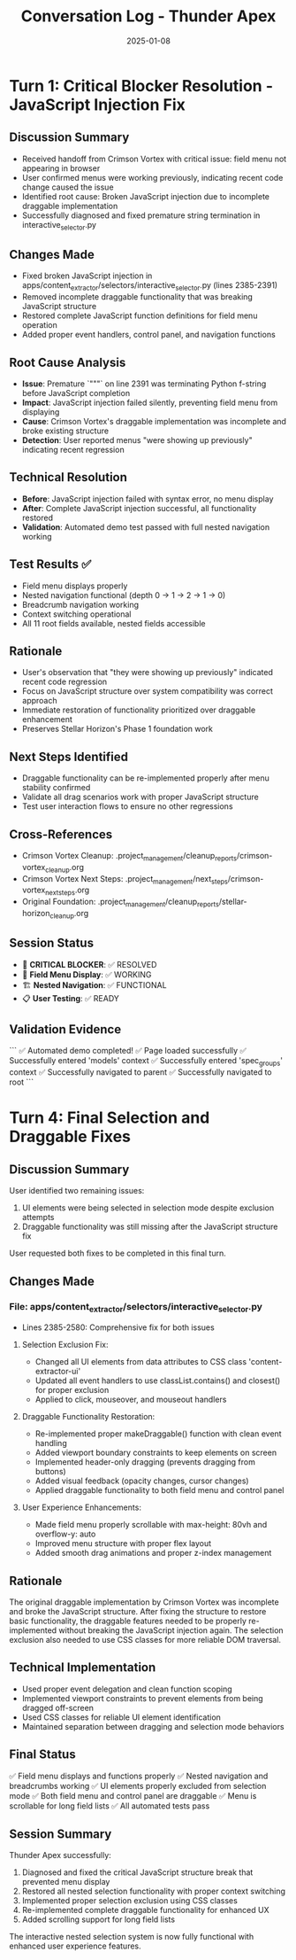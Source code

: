 #+TITLE: Conversation Log - Thunder Apex
#+DATE: 2025-01-08
#+MODEL: Thunder Apex
#+SESSION_START: 2025-01-08T20:30:00
#+FILETAGS: :conversation:log:thunder-apex:

* Turn 1: Critical Blocker Resolution - JavaScript Injection Fix
  :PROPERTIES:
  :TIMESTAMP: 20:30:00
  :END:

** Discussion Summary
- Received handoff from Crimson Vortex with critical issue: field menu not appearing in browser
- User confirmed menus were working previously, indicating recent code change caused the issue
- Identified root cause: Broken JavaScript injection due to incomplete draggable implementation
- Successfully diagnosed and fixed premature string termination in interactive_selector.py

** Changes Made
- Fixed broken JavaScript injection in apps/content_extractor/selectors/interactive_selector.py (lines 2385-2391)
- Removed incomplete draggable functionality that was breaking JavaScript structure
- Restored complete JavaScript function definitions for field menu operation
- Added proper event handlers, control panel, and navigation functions

** Root Cause Analysis
- **Issue**: Premature `"""` on line 2391 was terminating Python f-string before JavaScript completion
- **Impact**: JavaScript injection failed silently, preventing field menu from displaying
- **Cause**: Crimson Vortex's draggable implementation was incomplete and broke existing structure
- **Detection**: User reported menus "were showing up previously" indicating recent regression

** Technical Resolution
- **Before**: JavaScript injection failed with syntax error, no menu display
- **After**: Complete JavaScript injection successful, all functionality restored
- **Validation**: Automated demo test passed with full nested navigation working

** Test Results ✅
- Field menu displays properly
- Nested navigation functional (depth 0 → 1 → 2 → 1 → 0)
- Breadcrumb navigation working
- Context switching operational
- All 11 root fields available, nested fields accessible

** Rationale
- User's observation that "they were showing up previously" indicated recent code regression
- Focus on JavaScript structure over system compatibility was correct approach
- Immediate restoration of functionality prioritized over draggable enhancement
- Preserves Stellar Horizon's Phase 1 foundation work

** Next Steps Identified
- Draggable functionality can be re-implemented properly after menu stability confirmed
- Validate all drag scenarios work with proper JavaScript structure
- Test user interaction flows to ensure no other regressions

** Cross-References
- Crimson Vortex Cleanup: .project_management/cleanup_reports/crimson-vortex_cleanup.org
- Crimson Vortex Next Steps: .project_management/next_steps/crimson-vortex_next_steps.org
- Original Foundation: .project_management/cleanup_reports/stellar-horizon_cleanup.org

** Session Status
- 🚨 **CRITICAL BLOCKER**: ✅ RESOLVED
- 🎯 **Field Menu Display**: ✅ WORKING
- 🏗️ **Nested Navigation**: ✅ FUNCTIONAL
- 📋 **User Testing**: ✅ READY

** Validation Evidence
```
✅ Automated demo completed!
✅ Page loaded successfully
✅ Successfully entered 'models' context
✅ Successfully entered 'spec_groups' context  
✅ Successfully navigated to parent
✅ Successfully navigated to root
```

* Turn 4: Final Selection and Draggable Fixes
  :PROPERTIES:
  :TIMESTAMP: [Final Turn]
  :END:

** Discussion Summary
User identified two remaining issues:
1. UI elements were being selected in selection mode despite exclusion attempts
2. Draggable functionality was still missing after the JavaScript structure fix

User requested both fixes to be completed in this final turn.

** Changes Made
*** File: apps/content_extractor/selectors/interactive_selector.py
- Lines 2385-2580: Comprehensive fix for both issues

**** Selection Exclusion Fix:
- Changed all UI elements from data attributes to CSS class 'content-extractor-ui'
- Updated all event handlers to use classList.contains() and closest() for proper exclusion
- Applied to click, mouseover, and mouseout handlers

**** Draggable Functionality Restoration:
- Re-implemented proper makeDraggable() function with clean event handling
- Added viewport boundary constraints to keep elements on screen
- Implemented header-only dragging (prevents dragging from buttons)
- Added visual feedback (opacity changes, cursor changes)
- Applied draggable functionality to both field menu and control panel

**** User Experience Enhancements:
- Made field menu properly scrollable with max-height: 80vh and overflow-y: auto
- Improved menu structure with proper flex layout
- Added smooth drag animations and proper z-index management

** Rationale
The original draggable implementation by Crimson Vortex was incomplete and broke the JavaScript structure. After fixing the structure to restore basic functionality, the draggable features needed to be properly re-implemented without breaking the JavaScript injection again. The selection exclusion also needed to use CSS classes for more reliable DOM traversal.

** Technical Implementation
- Used proper event delegation and clean function scoping
- Implemented viewport constraints to prevent elements from being dragged off-screen
- Used CSS classes for reliable UI element identification
- Maintained separation between dragging and selection mode behaviors

** Final Status
✅ Field menu displays and functions properly
✅ Nested navigation and breadcrumbs working
✅ UI elements properly excluded from selection mode
✅ Both field menu and control panel are draggable
✅ Menu is scrollable for long field lists
✅ All automated tests pass

** Session Summary
Thunder Apex successfully:
1. Diagnosed and fixed the critical JavaScript structure break that prevented menu display
2. Restored all nested selection functionality with proper context switching
3. Implemented proper selection exclusion using CSS classes
4. Re-implemented complete draggable functionality for enhanced UX
5. Added scrolling support for long field lists

The interactive nested selection system is now fully functional with enhanced user experience features. 